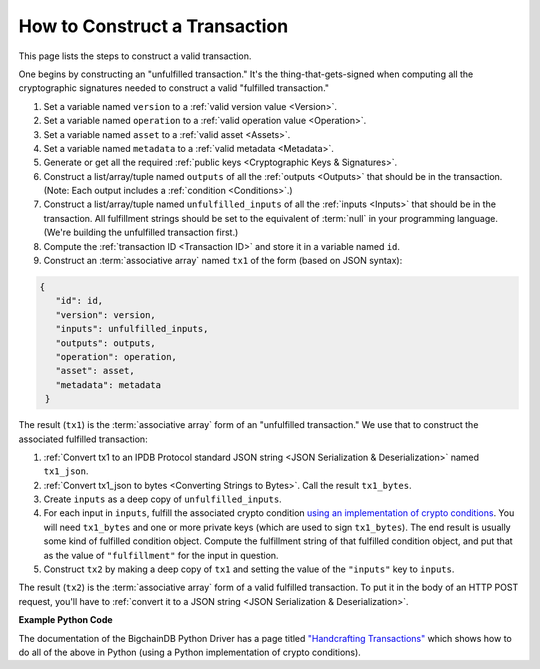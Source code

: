 How to Construct a Transaction
==============================

This page lists the steps to construct a valid transaction.

One begins by constructing an "unfulfilled transaction."
It's the thing-that-gets-signed when computing all the
cryptographic signatures needed
to construct a valid "fulfilled transaction."

#. Set a variable named ``version`` to a :ref:`valid version value
   <Version>`.
#. Set a variable named ``operation`` to a :ref:`valid operation value
   <Operation>`.
#. Set a variable named ``asset`` to a :ref:`valid asset <Assets>`.
#. Set a variable named ``metadata`` to a :ref:`valid metadata
   <Metadata>`.
#. Generate or get all the required :ref:`public keys <Cryptographic Keys & Signatures>`.
#. Construct a list/array/tuple named ``outputs`` of all the :ref:`outputs <Outputs>`
   that should be in the transaction.
   (Note: Each output includes a :ref:`condition <Conditions>`.)
#. Construct a list/array/tuple named ``unfulfilled_inputs``
   of all the :ref:`inputs <Inputs>`
   that should be in the transaction.
   All fulfillment strings should be set to
   the equivalent of :term:`null` in your programming language.
   (We're building the unfulfilled transaction first.)
#. Compute the :ref:`transaction ID <Transaction ID>`
   and store it in a variable named ``id``.
#. Construct an :term:`associative array` named ``tx1`` of the form
   (based on JSON syntax):

.. code-block:: bash

   {
      "id": id,
      "version": version,
      "inputs": unfulfilled_inputs,
      "outputs": outputs,
      "operation": operation,
      "asset": asset,
      "metadata": metadata
    }

The result (``tx1``) is the :term:`associative array` form
of an "unfulfilled transaction."
We use that to construct the associated fulfilled transaction:

#. :ref:`Convert tx1 to an IPDB Protocol standard JSON string
   <JSON Serialization & Deserialization>` named ``tx1_json``.
#. :ref:`Convert tx1_json to bytes <Converting Strings to Bytes>`.
   Call the result ``tx1_bytes``.
#. Create ``inputs`` as a deep copy of ``unfulfilled_inputs``.
#. For each input in ``inputs``,
   fulfill the associated crypto condition
   `using an implementation of crypto conditions
   <https://github.com/rfcs/crypto-conditions#implementations>`_.
   You will need ``tx1_bytes`` and one or more private keys
   (which are used to sign ``tx1_bytes``).
   The end result is usually some kind of fulfilled condition object.
   Compute the fulfillment string of that fulfilled condition object, and
   put that as the value of ``"fulfillment"`` for the input in question.
#. Construct ``tx2`` by making a deep copy of ``tx1``
   and setting the value of the ``"inputs"`` key to ``inputs``.

The result (``tx2``) is the :term:`associative array` form
of a valid fulfilled transaction.
To put it in the body of an HTTP POST request,
you'll have to :ref:`convert it to a JSON string
<JSON Serialization & Deserialization>`.


**Example Python Code**

The documentation of the BigchainDB Python Driver has a page titled
`"Handcrafting Transactions"
<https://docs.bigchaindb.com/projects/py-driver/en/latest/handcraft.html>`_
which shows how to do all of the above
in Python (using a Python implementation of crypto conditions).
